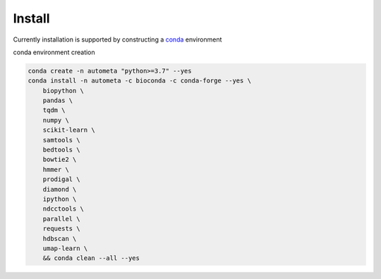 Install
=========

Currently installation is supported by constructing a conda_ environment

conda environment creation

.. code-block:: bash

    conda create -n autometa "python>=3.7" --yes
    conda install -n autometa -c bioconda -c conda-forge --yes \
        biopython \
        pandas \
        tqdm \
        numpy \
        scikit-learn \
        samtools \
        bedtools \
        bowtie2 \
        hmmer \
        prodigal \
        diamond \
        ipython \
        ndcctools \
        parallel \
        requests \
        hdbscan \
        umap-learn \
        && conda clean --all --yes


.. _conda: https://docs.conda.io/en/latest/
